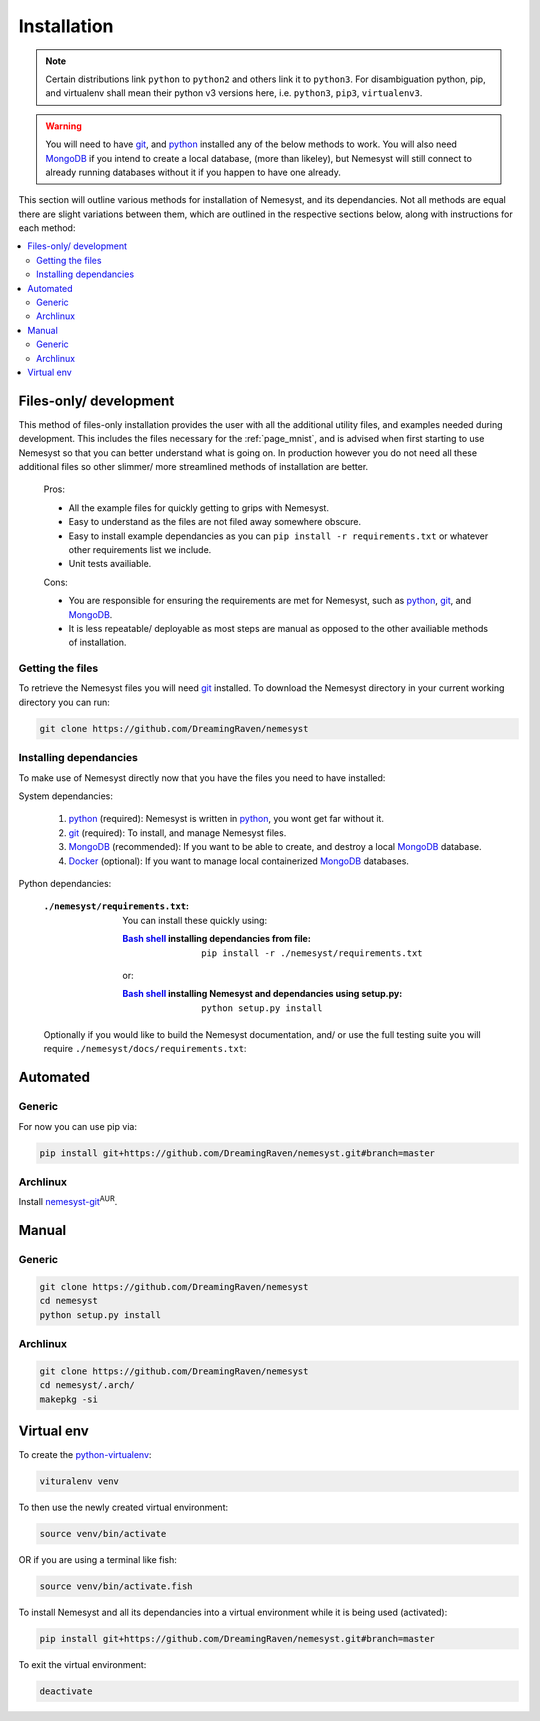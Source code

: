 .. _page_installation:

.. _git: https://git-scm.com/book/en/v2/Getting-Started-Installing-Git
.. |git| replace:: git

.. _python:  https://www.python.org/
.. |python| replace:: python

.. _mongodb: https://www.mongodb.com/
.. |mongodb| replace:: MongoDB

.. _docker: https://www.docker.com/
.. |docker| replace:: Docker

.. _bash shell: https://en.wikipedia.org/wiki/Bash_%28Unix_shell%29
.. |bash shell| replace:: Bash shell

Installation
============

.. note::

    Certain distributions link ``python`` to ``python2`` and others link it to ``python3``.
    For disambiguation python, pip, and virtualenv shall mean their python v3 versions here, i.e. ``python3``, ``pip3``, ``virtualenv3``.

.. warning::

    You will need to have |git|_, and |python|_ installed any of the below methods to work.
    You will also need |mongodb|_ if you intend to create a local database, (more than likeley), but Nemesyst will still connect to already running databases without it if you happen to have one already.

This section will outline various methods for installation of Nemesyst, and its dependancies. Not all methods are equal there are slight variations between them, which are outlined in the respective sections below, along with instructions for each method:

.. contents:: :local:

.. _section_files-only:

Files-only/ development
***********************

.. |minimal_requirements| replace:: ``./nemesyst/requirements.txt``

.. |maximal_requirements| replace:: ``./nemesyst/docs/requirements.txt``

This method of files-only installation provides the user with all the additional utility files, and examples needed during development. This includes the files necessary for the :ref:`page_mnist`, and is advised when first starting to use Nemesyst so that you can better understand what is going on. In production however you do not need all these additional files so other slimmer/ more streamlined methods of installation are better.

    Pros:

    - All the example files for quickly getting to grips with Nemesyst.
    - Easy to understand as the files are not filed away somewhere obscure.
    - Easy to install example dependancies as you can ``pip install -r requirements.txt`` or whatever other requirements list we include.
    - Unit tests availiable.

    Cons:

    - You are responsible for ensuring the requirements are met for Nemesyst, such as |python|_, |git|_, and |mongodb|_.
    - It is less repeatable/ deployable as most steps are manual as opposed to the other availiable methods of installation.

Getting the files
+++++++++++++++++

To retrieve the Nemesyst files you will need |git|_ installed. To download the Nemesyst directory in your current working directory you can run:

.. code-block:: bash

    git clone https://github.com/DreamingRaven/nemesyst

Installing dependancies
+++++++++++++++++++++++

To make use of Nemesyst directly now that you have the files you need to have installed:

System dependancies:

    1. |python|_ (required): Nemesyst is written in |python|_, you wont get far without it.
    2. |git|_ (required): To install, and manage Nemesyst files.
    3. |mongodb|_ (recommended): If you want to be able to create, and destroy a local |mongodb|_ database.
    4. |docker|_ (optional): If you want to manage local containerized |mongodb|_ databases.

Python dependancies:

    :|minimal_requirements|:

        .. literalinclude:: ../../requirements.txt

        You can install these quickly using:

        :|bash shell|_ installing dependancies from file:

            .. parsed-literal::

                pip install -r ``./nemesyst/requirements.txt``

        or:

        :|bash shell|_ installing Nemesyst and dependancies using setup.py:

            .. parsed-literal::

                python setup.py install

    Optionally if you would like to build the Nemesyst documentation, and/ or use the full testing suite you will require |maximal_requirements|:

    .. literalinclude:: ../requirements.txt


.. _section_automated:

Automated
*********

Generic
+++++++

For now you can use pip via:

.. code-block:: bash

  pip install git+https://github.com/DreamingRaven/nemesyst.git#branch=master

Archlinux
+++++++++

Install `nemesyst-git <https://aur.archlinux.org/packages/nemesyst-git/>`_:sup:`AUR`.

Manual
******

Generic
+++++++

.. code-block:: bash

  git clone https://github.com/DreamingRaven/nemesyst
  cd nemesyst
  python setup.py install

Archlinux
+++++++++

.. code-block:: bash

  git clone https://github.com/DreamingRaven/nemesyst
  cd nemesyst/.arch/
  makepkg -si

.. _section_virtual-env:

Virtual env
***********

To create the `python-virtualenv <https://wiki.archlinux.org/index.php/Python/Virtual_environment>`_:

.. code-block:: bash

    vituralenv venv

To then use the newly created virtual environment:

.. code-block:: bash

    source venv/bin/activate

OR if you are using a terminal like fish:

.. code-block:: bash

    source venv/bin/activate.fish

To install Nemesyst and all its dependancies into a virtual environment while it is being used (activated):

.. code-block:: bash

    pip install git+https://github.com/DreamingRaven/nemesyst.git#branch=master

To exit the virtual environment:

.. code-block:: bash

      deactivate
